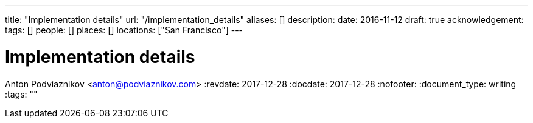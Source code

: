 ---
title: "Implementation details"
url: "/implementation_details"
aliases: []
description: 
date: 2016-11-12
draft: true
acknowledgement: 
tags: []
people: []
places: []
locations: ["San Francisco"]
---

= Implementation details
Anton Podviaznikov <anton@podviaznikov.com>
:revdate: 2017-12-28
:docdate: 2017-12-28
:nofooter:
:document_type: writing
:tags: ""


